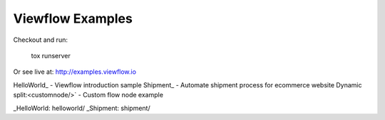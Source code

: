 =================
Viewflow Examples
=================

Checkout and run:

    tox runserver

Or see live at: http://examples.viewflow.io


HelloWorld_  - Viewflow introduction sample
Shipment_ - Automate shipment process for ecommerce website
Dynamic split:<customnode/>` - Custom flow node example

_HelloWorld: helloworld/
_Shipment: shipment/

